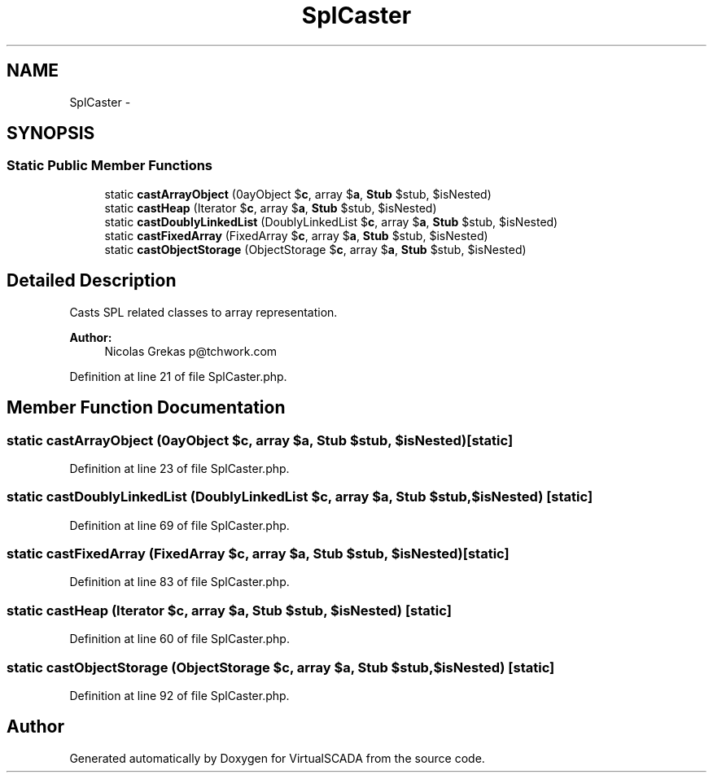 .TH "SplCaster" 3 "Tue Apr 14 2015" "Version 1.0" "VirtualSCADA" \" -*- nroff -*-
.ad l
.nh
.SH NAME
SplCaster \- 
.SH SYNOPSIS
.br
.PP
.SS "Static Public Member Functions"

.in +1c
.ti -1c
.RI "static \fBcastArrayObject\fP (\\ArrayObject $\fBc\fP, array $\fBa\fP, \fBStub\fP $stub, $isNested)"
.br
.ti -1c
.RI "static \fBcastHeap\fP (\\Iterator $\fBc\fP, array $\fBa\fP, \fBStub\fP $stub, $isNested)"
.br
.ti -1c
.RI "static \fBcastDoublyLinkedList\fP (\\SplDoublyLinkedList $\fBc\fP, array $\fBa\fP, \fBStub\fP $stub, $isNested)"
.br
.ti -1c
.RI "static \fBcastFixedArray\fP (\\SplFixedArray $\fBc\fP, array $\fBa\fP, \fBStub\fP $stub, $isNested)"
.br
.ti -1c
.RI "static \fBcastObjectStorage\fP (\\SplObjectStorage $\fBc\fP, array $\fBa\fP, \fBStub\fP $stub, $isNested)"
.br
.in -1c
.SH "Detailed Description"
.PP 
Casts SPL related classes to array representation\&.
.PP
\fBAuthor:\fP
.RS 4
Nicolas Grekas p@tchwork.com 
.RE
.PP

.PP
Definition at line 21 of file SplCaster\&.php\&.
.SH "Member Function Documentation"
.PP 
.SS "static castArrayObject (\\ArrayObject $c, array $a, \fBStub\fP $stub,  $isNested)\fC [static]\fP"

.PP
Definition at line 23 of file SplCaster\&.php\&.
.SS "static castDoublyLinkedList (\\SplDoublyLinkedList $c, array $a, \fBStub\fP $stub,  $isNested)\fC [static]\fP"

.PP
Definition at line 69 of file SplCaster\&.php\&.
.SS "static castFixedArray (\\SplFixedArray $c, array $a, \fBStub\fP $stub,  $isNested)\fC [static]\fP"

.PP
Definition at line 83 of file SplCaster\&.php\&.
.SS "static castHeap (\\Iterator $c, array $a, \fBStub\fP $stub,  $isNested)\fC [static]\fP"

.PP
Definition at line 60 of file SplCaster\&.php\&.
.SS "static castObjectStorage (\\SplObjectStorage $c, array $a, \fBStub\fP $stub,  $isNested)\fC [static]\fP"

.PP
Definition at line 92 of file SplCaster\&.php\&.

.SH "Author"
.PP 
Generated automatically by Doxygen for VirtualSCADA from the source code\&.
